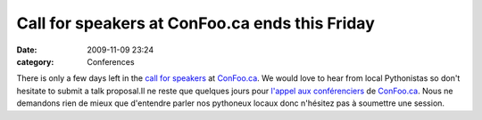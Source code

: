 Call for speakers at ConFoo.ca ends this Friday
###############################################
:date: 2009-11-09 23:24
:category: Conferences

There is only a few days left in the `call for speakers`_ at
`ConFoo.ca`_. We would love to hear from local Pythonistas so don't
hesitate to submit a talk proposal.Il ne reste que quelques jours pour
`l'appel aux conférenciers`_ de `ConFoo.ca`_. Nous ne demandons rien de
mieux que d'entendre parler nos pythoneux locaux donc n'hésitez pas à
soumettre une session.

.. _call for speakers: http://confoo.ca/en/cfp
.. _ConFoo.ca: http://confoo.ca
.. _l'appel aux conférenciers: http://confoo.ca/en/cfp
